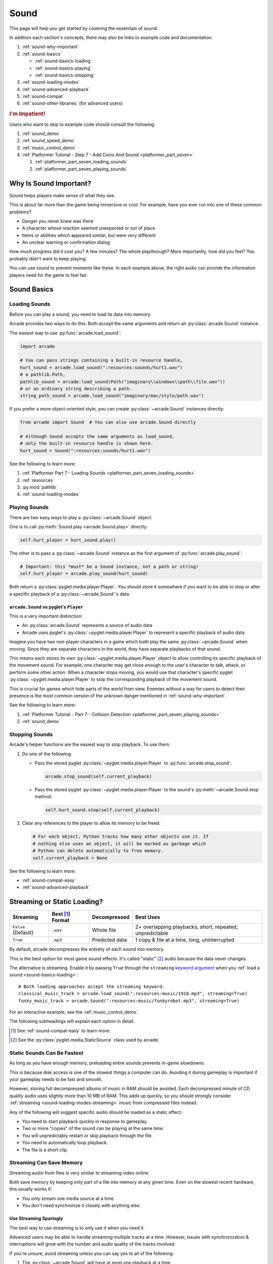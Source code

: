 .. _Wave: https://en.wikipedia.org/wiki/WAV
.. _MP3: https://en.wikipedia.org/wiki/MP3

.. _Audacity: https://www.audacityteam.org/
.. _FFmpeg: https://ffmpeg.org/

.. _PyGame CE: https://pyga.me/
.. _SDL2: https://www.libsdl.org/

.. _pyglet media guide: https://pyglet.readthedocs.io/en/latest/programming_guide/media.html
.. _pyglet's guide to supported media types: https://pyglet.readthedocs.io/en/latest/programming_guide/media.html#supported-media-types
.. _pyglet_audio_drivers: https://pyglet.readthedocs.io/en/latest/programming_guide/media.html#choosing-the-audio-driver

.. _sound:

Sound
=====

This page will help you get started by covering the essentials of sound.

In addition each section's concepts, there may also be links to example
code and documentation.

#. :ref:`sound-why-important`
#. :ref:`sound-basics`

   * :ref:`sound-basics-loading`
   * :ref:`sound-basics-playing`
   * :ref:`sound-basics-stopping`

#. :ref:`sound-loading-modes`
#. :ref:`sound-advanced-playback`
#. :ref:`sound-compat`
#. :ref:`sound-other-libraries` (for advanced users)

.. rubric:: I'm Impatient!

Users who want to skip to example code should consult the following:

#. :ref:`sound_demo`
#. :ref:`sound_speed_demo`
#. :ref:`music_control_demo`
#. :ref:`Platformer Tutorial - Step 7 - Add Coins And Sound <platformer_part_seven>`

   #. :ref:`platformer_part_seven_loading_sounds`
   #. :ref:`platformer_part_seven_playing_sounds`

.. _sound-why-important:

Why Is Sound Important?
-----------------------

Sound helps players make sense of what they see.

This is about far more than the game being immersive or cool. For
example, have you ever run into one of these common problems?

* Danger you never knew was there
* A character whose reaction seemed unexpected or out of place
* Items or abilities which appeared similar, but were very different
* An unclear warning or confirmation dialog

How much progress did it cost you? A few minutes? The whole playthrough?
More importantly, how did you feel? You probably didn't want to keep
playing.

You can use sound to prevent moments like these. In each example above,
the right audio can provide the information players need for the game
to feel fair.

.. _sound-basics:

Sound Basics
------------

.. _sound-basics-loading:

Loading Sounds
^^^^^^^^^^^^^^

Before you can play a sound, you need to load its data into memory.

Arcade provides two ways to do this. Both accept the same arguments and
return an :py:class:`arcade.Sound` instance.

The easiest way to use :py:func:`arcade.load_sound`:

.. code-block:: python

    import arcade

    # You can pass strings containing a built-in resource handle,
    hurt_sound = arcade.load_sound(":resources:sounds/hurt1.wav")
    # a pathlib.Path,
    pathlib_sound = arcade.load_sound(Path("imaginary\\windows\\path\\file.wav"))
    # or an ordinary string describing a path.
    string_path_sound = arcade.load_sound("imaginary/mac/style/path.wav")

If you prefer a more object-oriented style, you can create
:py:class:`~arcade.Sound` instances directly:

.. code-block:: python

    from arcade import Sound  # You can also use arcade.Sound directly

    # Although Sound accepts the same arguments as load_sound,
    # only the built-in resource handle is shown here.
    hurt_sound = Sound(":resources:sounds/hurt1.wav")

See the following to learn more:

#. :ref:`Platformer Part 7 - Loading Sounds <platformer_part_seven_loading_sounds>`
#. :ref:`resources`
#. :py:mod:`pathlib`
#. :ref:`sound-loading-modes`

.. _sound-basics-playing:

Playing Sounds
^^^^^^^^^^^^^^

There are two easy ways to play a :py:class:`~arcade.Sound` object.

One is to call :py:meth:`Sound.play <arcade.Sound.play>` directly:

.. code-block:: python

    self.hurt_player = hurt_sound.play()

The other is to pass a :py:class:`~arcade.Sound` instance as the first
argument of :py:func:`arcade.play_sound`:

.. code-block:: python

    # Important: this *must* be a Sound instance, not a path or string!
    self.hurt_player = arcade.play_sound(hurt_sound)

Both return a :py:class:`pyglet.media.player.Player`. You should store
it somewhere if you want to be able to stop or alter a specific playback of
a :py:class:`~arcade.Sound`'s data.

``arcade.Sound`` vs pyglet's ``Player``
"""""""""""""""""""""""""""""""""""""""

This is a very important distinction:

* An :py:class:`arcade.Sound` represents a source of audio data
* Arcade uses pyglet's :py:class:`~pyglet.media.player.Player` to
  represent a specific playback of audio data

Imagine you have two non-player characters in a game which both play the
same :py:class:`~arcade.Sound` when moving. Since they are separate
characters in the world, they have separate playbacks of that sound.

This means each stores its own :py:class:`~pyglet.media.player.Player`
object to allow controlling its specific playback of the movement sound.
For example, one character may get close enough to the user's character
to talk, attack, or perform some other action. When a character stops
moving, you would use that character's specific pyglet
:py:class:`~pyglet.media.player.Player` to stop the corresponding
playback of the movement sound.

This is crucial for games which hide parts of the world from view.
Enemies without a way for users to detect their presence is the most
common version of the unknown danger mentioned in :ref:`sound-why-important`.

See the following to learn more:

#. :ref:`Platformer Tutorial - Part 7 - Collision Detection <platformer_part_seven_playing_sounds>`
#. :ref:`sound_demo`

.. _sound-basics-stopping:

Stopping Sounds
^^^^^^^^^^^^^^^

Arcade's helper functions are the easiest way to stop playback. To use them:

#. Do one of the following:

   * Pass the stored pyglet :py:class:`~pyglet.media.player.Player` to
     :py:func:`arcade.stop_sound`:

     .. code-block:: python

        arcade.stop_sound(self.current_playback)

   * Pass the stored pyglet :py:class:`~pyglet.media.player.Player` to the
     sound's :py:meth:`~arcade.Sound.stop` method:

     .. code-block:: python

        self.hurt_sound.stop(self.current_playback)

#. Clear any references to the player to allow its memory to be freed:

   .. code-block:: python

      # For each object, Python tracks how many other objects use it. If
      # nothing else uses an object, it will be marked as garbage which
      # Python can delete automatically to free memory.
      self.current_playback = None

See the following to learn more:

* :ref:`sound-compat-easy`
* :ref:`sound-advanced-playback`

.. _sound-loading-modes:

Streaming or Static Loading?
----------------------------

.. _keyword argument: https://docs.python.org/3/glossary.html#term-argument

.. list-table::
   :header-rows: 1

   * - Streaming
     - Best [#meaningbestformatheader]_ Format
     - Decompressed
     - Best Uses

   * - ``False`` (Default)
     - ``.wav``
     - Whole file
     - 2+ overlapping playbacks, short, repeated, unpredictable

   * - ``True``
     - ``.mp3``
     - Predicted data
     - 1 copy & file at a time, long, uninterrupted

By default, arcade decompresses the entirety of each sound into memory.

This is the best option for most game sound effects. It's called
"static" [#staticsourcefoot]_ audio because the data never changes.

The alternative is streaming. Enable it by passing ``True`` through the
``streaming`` `keyword argument`_  when you :ref:`load a sound
<sound-basics-loading>`::

    # Both loading approaches accept the streaming keyword.
    classical_music_track = arcade.load_sound(":resources:music/1918.mp3", streaming=True)
    funky_music_track = arcade.Sound(":resources:music/funkyrobot.mp3", streaming=True)


For an interactive example, see the :ref:`music_control_demo`.

The following subheadings will explain each option in detail.

.. [#meaningbestformatheader]
   See :ref:`sound-compat-easy` to learn more.

.. [#staticsourcefoot]
   See the :py:class:`pyglet.media.StaticSource` class used by arcade.

.. _sound-loading-modes-static:

Static Sounds Can Be Fastest
^^^^^^^^^^^^^^^^^^^^^^^^^^^^

As long as you have enough memory, preloading entire sounds prevents
in-game slowdowns.

This is because disk access is one of the slowest things a computer can
do. Avoiding it during gameplay is important if your gameplay needs to
be fast and smooth.

However, storing full decompressed albums of music in RAM should be
avoided. Each decompressed minute of CD quality audio uses slightly
more than 10 MB of RAM. This adds up quickly, so you should strongly
consider :ref:`streaming <sound-loading-modes-streaming>` music from
compressed files instead.

Any of the following will suggest specific audio should be loaded
as a static effect:

* You need to start playback quickly in response to gameplay.
* Two or more "copies" of the sound can be playing at the same time.
* You will unpredictably restart or skip playback through the file.
* You need to automatically loop playback.
* The file is a short clip.

.. _sound-loading-modes-streaming:

Streaming Can Save Memory
^^^^^^^^^^^^^^^^^^^^^^^^^

Streaming audio from files is very similar to streaming video online.

Both save memory by keeping only part of a file into memory at any given
time. Even on the slowest recent hardware, this usually works if:

* You only stream one media source at a time.
* You don't need synchronize it closely with anything else.

Use Streaming Sparingly
"""""""""""""""""""""""
The best way to use streaming is to only use it when you need it.

Advanced users may be able to handle streaming multiple tracks at a
time. However, issues with synchronization & interruptions will grow
with the number and audio quality of the tracks involved.

If you're unsure, avoid streaming unless you can say yes to all of the
following:

#. The :py:class:`~arcade.Sound` will have at most one playback at a time.

#. The file is long enough to make it worth it.

#. Seeking (skipping to different parts) will be infrequent.

   * Ideally, you will never seek or restart playback suddenly.
   * If you do seek, the jumps will ideally be close enough to
     land in the same or next chunk.

See the following to learn more:

* :ref:`sound-advanced-playback-change-aspects-ongoing`
* The :py:class:`pyglet.media.StreamingSource` class used to implement
  streaming

.. _sound-loading-modes-streaming-freezes:

Streaming Can Cause Freezes
"""""""""""""""""""""""""""
Failing to meet the requirements can cause buffering issues.

Good compression can help, but it can't fully overcome it. Each skip outside
the currently loaded data requires reading and decompressing a replacement.

In the worst-case scenario, frequent skipping will mean constantly
buffering instead of playing. Although video streaming sites can
downgrade quality, your game will be at risk of stuttering or freezing.

The best way to handle this is to only use streaming when necessary.

.. _sound-advanced-playback:

Advanced Playback Control
-------------------------

.. _pyglet_controlling_playback: https://pyglet.readthedocs.io/en/latest/programming_guide/media.html#controlling-playback
.. _inconsistency_loop_issue: https://github.com/pythonarcade/arcade/issues/1915

Arcade's functions for :ref:`sound-basics-stopping` are convenience
wrappers around the passed pyglet :py:class:`~pyglet.media.player.Player`.

You can alter a playback of :py:class:`~arcade.Sound` data with more precision
by:

* Using the properties and methods of its :py:class:`~pyglet.media.player.Player`
  any time before playback has finished
* Passing keyword arguments with the same (or similar) names as the
  Player's properties when :ref:`playing the sound <sound-basics-playing>`.

Stopping via the Player Object
^^^^^^^^^^^^^^^^^^^^^^^^^^^^^^

The simplest form of advanced control is pausing and resuming playback.

Pausing
"""""""
There is no stop method. Instead, call the :py:meth:`Player.pause()
<pyglet.media.player.Player.pause>` method:

.. code-block:: python

   # Assume this is inside an Enemy class subclassing arcade.Sprite
   self.current_player.pause()

Stopping Permanently
""""""""""""""""""""

.. _garbage collection: https://devguide.python.org/internals/garbage-collector/

After you've paused a player, you can stop playback permanently:

#. Call the player's :py:meth:`~pyglet.media.player.Player.delete` method:

   .. code-block:: python

      # Permanently deletes the operating system half of this playback.
      self.current_player.delete()

   `This specific playback is now permanently over, but you can start
   new ones.`

#. Make sure all references to the player are replaced with ``None``:

   .. code-block:: python

      # Python will delete the pyglet Player once there are 0 references to it
      self.current_player = None

For a more in-depth explanation of references and auto-deletion, skim
the start of Python's page on `garbage collection`_. Reading the Abstract
section of this page should be enough to get started.

Changing Aspects of Playback
^^^^^^^^^^^^^^^^^^^^^^^^^^^^

There are more ways to alter playback than stopping. Some are more
qualitative. Many of them can be applied to both new and ongoing sound
data playbacks, but in different ways.

.. _sound-advanced-playback-change-aspects-ongoing:

Change Ongoing Playbacks via Player Objects
"""""""""""""""""""""""""""""""""""""""""""
:py:meth:`Player.pause() <pyglet.media.player.Player.pause>` is one of
many method and property members which change aspects of an ongoing
playback. It's impossible to cover them all here, especially given the
complexity of :ref:`positional audio <sound-other-libraries-pyglet-positional>`.

Instead, the table below summarizes a few of the most useful members in
the context of arcade. Superscripts link info about potential issues,
such as name differences between properties and equivalent keyword
arguments to arcade functions.

.. list-table::
   :header-rows: 1

   * - :py:class:`~pyglet.media.player.Player` Member
     - Type
     - Default
     - Purpose

   * - :py:meth:`~pyglet.media.player.Player.pause`
     - method
     - N/A
     - Pause playback resumably.

   * - :py:meth:`~pyglet.media.player.Player.play`
     - method
     - N/A
     - Resume paused playback.

   * - :py:meth:`~pyglet.media.player.Player.seek`
     - method
     - N/A
     - .. warning:: :ref:`Using this option with streaming can cause freezes!
        <sound-loading-modes-streaming-freezes>`

       Skip to the passed :py:class:`float` timestamp measured as seconds
       from the audio's start.

   * - :py:attr:`~pyglet.media.player.Player.volume`
     - :py:class:`float` property
     - ``1.0``
     - The scaling factor to apply to the original audio's volume. Must
       be between ``0.0`` (silent) and ``1.0`` (full volume).

   * - :py:attr:`~pyglet.media.player.Player.loop`
       [#inconsistencyloop]_
     - :py:class:`bool` property
     - ``False``
     - Whether to restart playback automatically after finishing. [#streamingnoloop]_

   * - :py:attr:`~pyglet.media.player.Player.pitch` [#inconsistencyspeed]_
     - :py:class:`float` property
     - ``1.0``
     - How fast to play the sound data; also affects pitch.

.. [#inconsistencyloop]
   :py:func:`arcade.play_sound` uses ``looping`` instead. See:

   *  :ref:`sound-advanced-playback-change-aspects-new`
   * `The related GitHub issue <inconsistency_loop_issue_>`_.

.. [#streamingnoloop]
   Looping is unavailable when ``streaming=True``; see `pyglet's guide to
   controlling playback <pyglet_controlling_playback_>`_.

.. [#inconsistencyspeed]
   Arcade's equivalent keyword for :ref:`sound-basics-playing` is ``speed``

.. _sound-advanced-playback-change-aspects-new:

Configure New Playbacks via Keyword Arguments
"""""""""""""""""""""""""""""""""""""""""""""
Arcade's helper functions for playing sound also accept keyword
arguments for configuring playback. As mentioned above, the names of
these keywords are similar or identical to those of properties on
:py:class:`~pyglet.media.player.Player`. See the following to learn
more:

* :py:func:`arcade.play_sound`
* :py:meth:`Sound.play() <arcade.Sound.play>`
* :ref:`sound_speed_demo`

.. _sound-compat:

Cross-Platform Compatibility
----------------------------

The sections below cover the easiest approach to compatibility.

You can try other options if you need to. Be aware that doing so
requires grappling with the many factors affecting audio compatibility:

#. The formats which can be loaded
#. The features supported by playback
#. The hardware, software, and settings limitations on the first two
#. The interactions of project requirements with all of the above

.. _sound-compat-easy:

The Most Reliable Formats & Features
^^^^^^^^^^^^^^^^^^^^^^^^^^^^^^^^^^^^

For most users, the best approach to formats is:

* Use 16-bit PCM Wave (``.wav``) files for :ref:`sound effects <sound-loading-modes-static>`
* Use MP3 files for :ref:`long background audio like music <sound-loading-modes-streaming>`

As long as a user has working audio hardware and drivers, the following
basic features should work:

#. :ref:`sound-basics-loading` sound effects from Wave files
#. :ref:`sound-basics-playing` and :ref:`sound-basics-stopping`
#. :ref:`Adjusting playback volume and speed of playback <sound-advanced-playback>`

Advanced functionality or subsets of it may not, especially
:ref:`positional audio <sound-other-libraries-pyglet-positional>`.
To learn more, see the rest of this page and `pyglet's guide to
supported media types`_.

.. _sound-compat-easy-best-effects:

Why 16-bit PCM Wave for Effects?
""""""""""""""""""""""""""""""""
Storing sound effects as 16-bit PCM ``.wav`` ensures all users can load them:

#. pyglet :ref:`has built-in in support for this format <sound-compat-loading>`
#. :ref:`Some platforms can only play 16-bit audio <sound-compat-playback>`

The files must also be mono rather than stereo if you want to use
:ref:`positional audio <sound-other-libraries-pyglet-positional>`.

Accepting these limitations is usually worth the compatibility benefits,
especially as a beginner.

.. _sound-compat-easy-best-stream:

Why MP3 For Music and Ambiance?
"""""""""""""""""""""""""""""""
#. Nearly every system which can run arcade has a supported MP3 decoder.
#. MP3 files are much smaller than Wave equivalents per minute of audio,
   which has multiple benefits.

See the following to learn more:

* :ref:`sound-compat-loading`
* `Pyglet's Supported Media Types <pyglet's guide to supported media types_>`_

.. _sound-compat-easy-converting:

Converting Audio Formats
""""""""""""""""""""""""
Don't worry if you have a great sound in a different format.

There are multiple free, reliable, open-source tools you can use to
convert existing audio. Two of the most famous are summarized below.

.. list-table::
   :header-rows: 1

   * - Name & Link for Tool
     - Difficulty
     - Summary

   * - `Audacity`_
     - Beginner [#linuxlame]_
     - A free GUI application for editing sound

   * - `FFmpeg`_'s command line tool
     - Advanced
     - Powerful media conversion tool included with the library

Most versions of these tools should handle the following common tasks:

* Converting audio files from one encoding format to another
* Converting from stereo to mono for use with :ref:`positional audio
  <sound-other-libraries-pyglet-positional>`.

To integrate FFmpeg with Arcade as a decoder, you must use FFmpeg
version 4.X, 5.X, or 6.X. See :ref:`sound-compat-loading` to learn more.

.. [#linuxlame]
   Linux users may need to `install the LAME MP3 encoder separately
   to export MP3 files <https://manual.audacityteam.org/man/faq_installing_the_lame_mp3_encoder.html>`_.

.. _sound-compat-loading:

Loading In-Depth
^^^^^^^^^^^^^^^^

.. _pyglet_ffmpeg_install: https://pyglet.readthedocs.io/en/latest/programming_guide/media.html#ffmpeg-installation

There are 3 ways arcade can read audio data through pyglet:

#. The built-in pyglet ``.wav`` loading features
#. Platform-specific components or nearly-universal libraries
#. Supported cross-platform media libraries, such as PyOgg or `FFmpeg`_

To load through FFmpeg, you must install FFmpeg 4.X, 5.X, or 6.X. This
is a requirement imposed by pyglet. See `pyglet's notes on installing
FFmpeg <pyglet_ffmpeg_install_>`_ to learn more.

Everyday Usage
""""""""""""""
In practice, Wave is universally supported and MP3 nearly so. [#mp3linux]_

Limiting yourself to these formats is usually worth the increased
compatibility doing so provides. Benefits include:

#. Smaller download & install sizes due to having fewer dependencies
#. Avoiding binary dependency issues common with PyInstaller and Nuitka
#. Faster install and loading, especially when using MP3s on slow drives

These benefits become even more important during game jams.

.. [#mp3linux]
   The only time MP3 will be absent is on unusual Linux configurations.
   See `pyglet's guide to supported media types`_ to learn more.

.. _sound-compat-playback:

Backends Determine Playback Features
^^^^^^^^^^^^^^^^^^^^^^^^^^^^^^^^^^^^

.. _pyglet_openal: https://pyglet.readthedocs.io/en/latest/programming_guide/media.html#openal
.. _pyglet_pulseaudiobug: https://pyglet.readthedocs.io/en/latest/programming_guide/media.html#the-bug

As with formats, you can maximize compatibility by only using the lowest
common denominators among features. The most restrictive backends are:

* Mac's only backend, an OpenAL version limited to 16-bit audio
* PulseAudio on Linux, which has multiple limitations:

  * It lacks support for :ref:`positional audio <sound-other-libraries-pyglet-positional>`
  * It can `crash under certain circumstances <pyglet_pulseaudiobug_>`_
    when other backends will not:

    * Pausing / resuming in debuggers
    * Rarely and unpredictably when multiple sounds are playing

On Linux, the best way to deal with the PulseAudio bug is to `install
OpenAL <pyglet_openal_>`_. It will often already be installed as a
dependency of other packages.

Other differences between backends are less drastic. Usually, they will
be things like the specific positional features supported and the maximum
number of simultaneous sounds.

See the following to learn more:

* `Pyglet's Audio Backends <pyglet_audio_drivers_>`_
* :ref:`sound-other-libraries`

Choosing the Audio Backend
^^^^^^^^^^^^^^^^^^^^^^^^^^

.. _python_env_vars: https://www.twilio.com/blog/environment-variables-python

By default, arcade will try pyglet audio back-ends in the following
order until it finds one which loads:

#. ``"openal"``
#. ``"xaudio2"``
#. ``"directsound"``
#. ``"pulse"``
#. ``"silent"``

You can override through the ``ARCADE_SOUND_BACKENDS`` `environment
variable <python_env_vars_>`_. The following rules apply to its value:

#. It must be a comma-separated string
#. Each name must be an audio back-ends supported by pyglet
#. Spaces do not matter and will be ignored

For example, you could need to test OpenAL on a specific system. This
example first tries OpenAL, then gives up instead using fallbacks.

.. code-block:: shell

   ARCADE_SOUND_BACKENDS="openal,silent" python mygame.py

Please see the following to learn more:

* `pyglet's audio driver documentation <pyglet_audio_drivers_>`_
* `Working with Environment Variables in Python <python_env_vars_>`_

.. _sound-other-libraries:

Other Sound Libraries
---------------------

Advanced users may have reasons to use other libraries to handle sound.

.. _sound-other-libraries-pyglet:

Using Pyglet
^^^^^^^^^^^^
The most obvious external library for audio handling is pyglet:

* It's guaranteed to work wherever arcade's sound support does.
* It offers far better control over media than arcade
* You may have already used parts of it directly for :ref:`sound-advanced-playback`

Note that :py:attr:`arcade.Sound`'s ``source`` attribute holds a
:py:class:`pyglet.media.Source`. This means you can start off by cleanly
using arcade's resource and sound loading with pyglet features as needed.

.. _sound-other-libraries-pyglet-positional:

Notes on Positional Audio
"""""""""""""""""""""""""
Positional audio is a set of features which automatically adjust sound
volumes across the channels for physical speakers based on in-game
distances.

Although pyglet exposes its support for this through its
:py:class:`~pyglet.media.player.Player`, arcade does not currently offer
integrations. You will have to do the setup work yourself.

.. _pyglet_positional_guide: https://pyglet.readthedocs.io/en/latest/programming_guide/media.html#positional-audio

If you already have some experience with Python, the following sequence
of links should serve as a primer for trying positional audio:

#. :ref:`sound-compat-easy-best-effects`
#. :ref:`sound-compat-playback`
#. The following sections of pyglet's media guide:

   #. `Controlling playback <pyglet_controlling_playback_>`_
   #. `Positional audio <pyglet_positional_guide_>`_

#. :py:class:`pyglet.media.player.Player`'s full documentation

External Libraries
^^^^^^^^^^^^^^^^^^

Some users have reported success with using `PyGame CE`_ or `SDL2`_ to
handle sound. Both these and other libraries may work for you as well.
You will need to experiment since this isn't officially supported.
